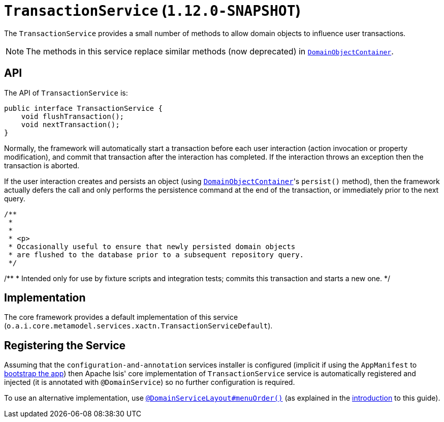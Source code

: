[[_rgsvc_api_TransactionService]]
= `TransactionService` (`1.12.0-SNAPSHOT`)
:Notice: Licensed to the Apache Software Foundation (ASF) under one or more contributor license agreements. See the NOTICE file distributed with this work for additional information regarding copyright ownership. The ASF licenses this file to you under the Apache License, Version 2.0 (the "License"); you may not use this file except in compliance with the License. You may obtain a copy of the License at. http://www.apache.org/licenses/LICENSE-2.0 . Unless required by applicable law or agreed to in writing, software distributed under the License is distributed on an "AS IS" BASIS, WITHOUT WARRANTIES OR  CONDITIONS OF ANY KIND, either express or implied. See the License for the specific language governing permissions and limitations under the License.
:_basedir: ../
:_imagesdir: images/


The `TransactionService` provides a small number of methods to allow domain objects to influence user transactions.

[NOTE]
====
The methods in this service replace similar methods (now deprecated) in xref:rgsvc.adoc#_rgsvc_api_DomainObjectContainer[`DomainObjectContainer`].
====


== API

The API of `TransactionService` is:


[source,java]
----
public interface TransactionService {
    void flushTransaction();
    void nextTransaction();
}
----


Normally, the framework will automatically start a transaction before each user interaction (action invocation or
property modification), and commit that transaction after the interaction has completed.  If the interaction throws
an exception then the transaction is aborted.

If the user interaction creates and persists an object (using xref:rgsvc.adoc#_rgsvc_api_DomainObjectContainer[`DomainObjectContainer`]'s `persist()` method), then the framework actually defers the call and only performs the persistence command at the
end of the transaction, or immediately prior to the next query.

    /**
     *
     *
     * <p>
     * Occasionally useful to ensure that newly persisted domain objects
     * are flushed to the database prior to a subsequent repository query.
     */

/**
* Intended only for use by fixture scripts and integration tests; commits this transaction and starts a new one.
*/



== Implementation

The core framework provides a default implementation of this service (`o.a.i.core.metamodel.services.xactn.TransactionServiceDefault`).


== Registering the Service

Assuming that the `configuration-and-annotation` services installer is configured (implicit if using the
`AppManifest` to xref:rgcms.adoc#_rgcms_classes_AppManifest-bootstrapping[bootstrap the app]) then Apache Isis' core
implementation of `TransactionService` service is automatically registered and injected (it is annotated with
`@DomainService`) so no further configuration is required.

To use an alternative implementation, use
xref:rgant.adoc#_rgant-DomainServiceLayout_menuOrder[`@DomainServiceLayout#menuOrder()`] (as explained
in the xref:rgsvc.adoc#_rgsvc_intro_overriding-the-services[introduction] to this guide).
